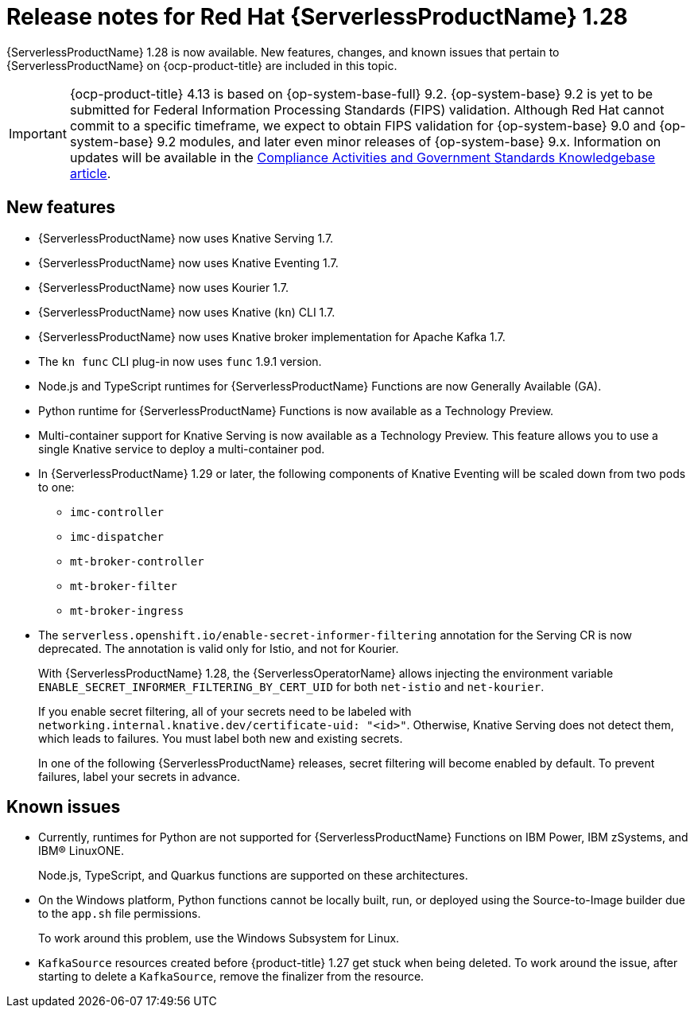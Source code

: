 // Module included in the following assemblies
//
// * /serverless/serverless-release-notes.adoc

:_content-type: REFERENCE
[id="serverless-rn-1-28-0_{context}"]
= Release notes for Red Hat {ServerlessProductName} 1.28

{ServerlessProductName} 1.28 is now available. New features, changes, and known issues that pertain to {ServerlessProductName} on {ocp-product-title} are included in this topic.

[IMPORTANT]
====
{ocp-product-title} 4.13 is based on {op-system-base-full} 9.2.  {op-system-base} 9.2 is yet to be submitted for Federal Information Processing Standards (FIPS) validation. Although Red Hat cannot commit to a specific timeframe, we expect to obtain FIPS validation for {op-system-base} 9.0 and {op-system-base} 9.2 modules, and later even minor releases of {op-system-base} 9.x. Information on updates will be available in the link:https://access.redhat.com/articles/2918071[Compliance Activities and Government Standards Knowledgebase article].
====

[id="new-features-1-28-0_{context}"]
== New features

* {ServerlessProductName} now uses Knative Serving 1.7.
* {ServerlessProductName} now uses Knative Eventing 1.7.
* {ServerlessProductName} now uses Kourier 1.7.
* {ServerlessProductName} now uses Knative (`kn`) CLI 1.7.
* {ServerlessProductName} now uses Knative broker implementation for Apache Kafka 1.7.
* The `kn func` CLI plug-in now uses `func` 1.9.1 version.

* Node.js and TypeScript runtimes for {ServerlessProductName} Functions are now Generally Available (GA).

* Python runtime for {ServerlessProductName} Functions is now available as a Technology Preview.

* Multi-container support for Knative Serving is now available as a Technology Preview. This feature allows you to use a single Knative service to deploy a multi-container pod.

* In {ServerlessProductName} 1.29 or later, the following components of Knative Eventing will be scaled down from two pods to one:
+
--
* `imc-controller`
* `imc-dispatcher`
* `mt-broker-controller`
* `mt-broker-filter`
* `mt-broker-ingress`
--

* The `serverless.openshift.io/enable-secret-informer-filtering` annotation for the Serving CR is now deprecated. The annotation is valid only for Istio, and not for Kourier.
+
With {ServerlessProductName} 1.28, the {ServerlessOperatorName} allows injecting the environment variable `ENABLE_SECRET_INFORMER_FILTERING_BY_CERT_UID` for both `net-istio` and `net-kourier`.
+
If you enable secret filtering, all of your secrets need to be labeled with  `networking.internal.knative.dev/certificate-uid: "<id>"`. Otherwise, Knative Serving does not detect them, which leads to failures. You must label both new and existing secrets.
+
In one of the following {ServerlessProductName} releases, secret filtering will become enabled by default. To prevent failures, label your secrets in advance.

[id="known-issues-1-28-0_{context}"]
== Known issues

* Currently, runtimes for Python are not supported for {ServerlessProductName} Functions on IBM Power, IBM zSystems, and IBM(R) LinuxONE.
+
Node.js, TypeScript, and Quarkus functions are supported on these architectures.

* On the Windows platform, Python functions cannot be locally built, run, or deployed using the Source-to-Image builder due to the `app.sh` file permissions.
+
To work around this problem, use the Windows Subsystem for Linux.

* `KafkaSource` resources created before {product-title} 1.27 get stuck when being deleted. To work around the issue, after starting to delete a `KafkaSource`, remove the finalizer from the resource.
